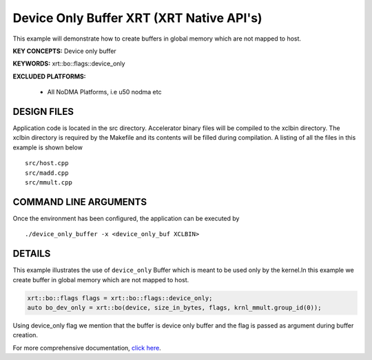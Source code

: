 Device Only Buffer XRT (XRT Native API's)
=========================================

This example will demonstrate how to create buffers in global memory which are not mapped to host.

**KEY CONCEPTS:** Device only buffer

**KEYWORDS:** xrt::bo::flags::device_only

**EXCLUDED PLATFORMS:** 

 - All NoDMA Platforms, i.e u50 nodma etc

DESIGN FILES
------------

Application code is located in the src directory. Accelerator binary files will be compiled to the xclbin directory. The xclbin directory is required by the Makefile and its contents will be filled during compilation. A listing of all the files in this example is shown below

::

   src/host.cpp
   src/madd.cpp
   src/mmult.cpp
   
COMMAND LINE ARGUMENTS
----------------------

Once the environment has been configured, the application can be executed by

::

   ./device_only_buffer -x <device_only_buf XCLBIN>

DETAILS
-------

This example illustrates the use of ``device_only`` Buffer which is
meant to be used only by the kernel.In this example we create buffer
in global memory which are not mapped to host.

.. code:: cpp

   xrt::bo::flags flags = xrt::bo::flags::device_only;
   auto bo_dev_only = xrt::bo(device, size_in_bytes, flags, krnl_mmult.group_id(0));

Using device_only flag we mention that the buffer is device only buffer
and the flag is passed as argument during buffer creation.


For more comprehensive documentation, `click here <http://xilinx.github.io/Vitis_Accel_Examples>`__.